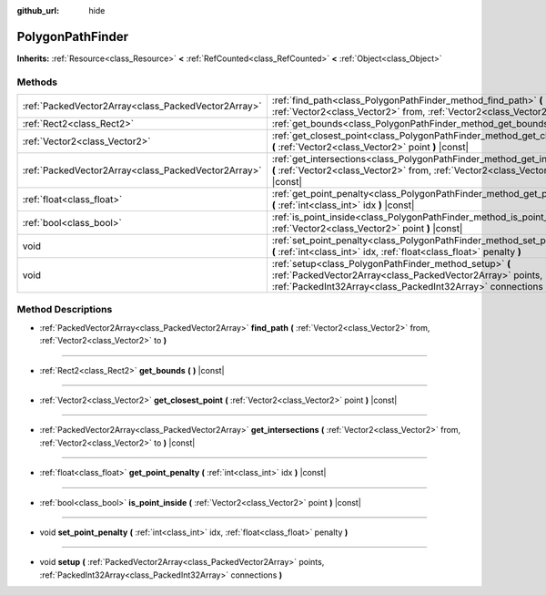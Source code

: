 :github_url: hide

.. Generated automatically by doc/tools/makerst.py in Godot's source tree.
.. DO NOT EDIT THIS FILE, but the PolygonPathFinder.xml source instead.
.. The source is found in doc/classes or modules/<name>/doc_classes.

.. _class_PolygonPathFinder:

PolygonPathFinder
=================

**Inherits:** :ref:`Resource<class_Resource>` **<** :ref:`RefCounted<class_RefCounted>` **<** :ref:`Object<class_Object>`



Methods
-------

+-----------------------------------------------------+----------------------------------------------------------------------------------------------------------------------------------------------------------------------------------------+
| :ref:`PackedVector2Array<class_PackedVector2Array>` | :ref:`find_path<class_PolygonPathFinder_method_find_path>` **(** :ref:`Vector2<class_Vector2>` from, :ref:`Vector2<class_Vector2>` to **)**                                            |
+-----------------------------------------------------+----------------------------------------------------------------------------------------------------------------------------------------------------------------------------------------+
| :ref:`Rect2<class_Rect2>`                           | :ref:`get_bounds<class_PolygonPathFinder_method_get_bounds>` **(** **)** |const|                                                                                                       |
+-----------------------------------------------------+----------------------------------------------------------------------------------------------------------------------------------------------------------------------------------------+
| :ref:`Vector2<class_Vector2>`                       | :ref:`get_closest_point<class_PolygonPathFinder_method_get_closest_point>` **(** :ref:`Vector2<class_Vector2>` point **)** |const|                                                     |
+-----------------------------------------------------+----------------------------------------------------------------------------------------------------------------------------------------------------------------------------------------+
| :ref:`PackedVector2Array<class_PackedVector2Array>` | :ref:`get_intersections<class_PolygonPathFinder_method_get_intersections>` **(** :ref:`Vector2<class_Vector2>` from, :ref:`Vector2<class_Vector2>` to **)** |const|                    |
+-----------------------------------------------------+----------------------------------------------------------------------------------------------------------------------------------------------------------------------------------------+
| :ref:`float<class_float>`                           | :ref:`get_point_penalty<class_PolygonPathFinder_method_get_point_penalty>` **(** :ref:`int<class_int>` idx **)** |const|                                                               |
+-----------------------------------------------------+----------------------------------------------------------------------------------------------------------------------------------------------------------------------------------------+
| :ref:`bool<class_bool>`                             | :ref:`is_point_inside<class_PolygonPathFinder_method_is_point_inside>` **(** :ref:`Vector2<class_Vector2>` point **)** |const|                                                         |
+-----------------------------------------------------+----------------------------------------------------------------------------------------------------------------------------------------------------------------------------------------+
| void                                                | :ref:`set_point_penalty<class_PolygonPathFinder_method_set_point_penalty>` **(** :ref:`int<class_int>` idx, :ref:`float<class_float>` penalty **)**                                    |
+-----------------------------------------------------+----------------------------------------------------------------------------------------------------------------------------------------------------------------------------------------+
| void                                                | :ref:`setup<class_PolygonPathFinder_method_setup>` **(** :ref:`PackedVector2Array<class_PackedVector2Array>` points, :ref:`PackedInt32Array<class_PackedInt32Array>` connections **)** |
+-----------------------------------------------------+----------------------------------------------------------------------------------------------------------------------------------------------------------------------------------------+

Method Descriptions
-------------------

.. _class_PolygonPathFinder_method_find_path:

- :ref:`PackedVector2Array<class_PackedVector2Array>` **find_path** **(** :ref:`Vector2<class_Vector2>` from, :ref:`Vector2<class_Vector2>` to **)**

----

.. _class_PolygonPathFinder_method_get_bounds:

- :ref:`Rect2<class_Rect2>` **get_bounds** **(** **)** |const|

----

.. _class_PolygonPathFinder_method_get_closest_point:

- :ref:`Vector2<class_Vector2>` **get_closest_point** **(** :ref:`Vector2<class_Vector2>` point **)** |const|

----

.. _class_PolygonPathFinder_method_get_intersections:

- :ref:`PackedVector2Array<class_PackedVector2Array>` **get_intersections** **(** :ref:`Vector2<class_Vector2>` from, :ref:`Vector2<class_Vector2>` to **)** |const|

----

.. _class_PolygonPathFinder_method_get_point_penalty:

- :ref:`float<class_float>` **get_point_penalty** **(** :ref:`int<class_int>` idx **)** |const|

----

.. _class_PolygonPathFinder_method_is_point_inside:

- :ref:`bool<class_bool>` **is_point_inside** **(** :ref:`Vector2<class_Vector2>` point **)** |const|

----

.. _class_PolygonPathFinder_method_set_point_penalty:

- void **set_point_penalty** **(** :ref:`int<class_int>` idx, :ref:`float<class_float>` penalty **)**

----

.. _class_PolygonPathFinder_method_setup:

- void **setup** **(** :ref:`PackedVector2Array<class_PackedVector2Array>` points, :ref:`PackedInt32Array<class_PackedInt32Array>` connections **)**

.. |virtual| replace:: :abbr:`virtual (This method should typically be overridden by the user to have any effect.)`
.. |const| replace:: :abbr:`const (This method has no side effects. It doesn't modify any of the instance's member variables.)`
.. |vararg| replace:: :abbr:`vararg (This method accepts any number of arguments after the ones described here.)`
.. |constructor| replace:: :abbr:`constructor (This method is used to construct a type.)`
.. |operator| replace:: :abbr:`operator (This method describes a valid operator to use with this type as left-hand operand.)`
